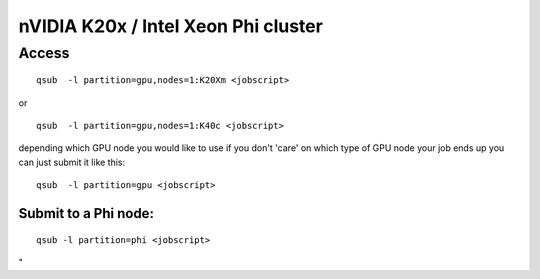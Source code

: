 nVIDIA K20x / Intel Xeon Phi cluster
====================================

Access
------

::

   qsub  -l partition=gpu,nodes=1:K20Xm <jobscript>

or

::

   qsub  -l partition=gpu,nodes=1:K40c <jobscript>

depending which GPU node you would like to use if you don't 'care' on
which type of GPU node your job ends up you can just submit it like
this:

::

   qsub  -l partition=gpu <jobscript>

Submit to a Phi node:
~~~~~~~~~~~~~~~~~~~~~

::

   qsub -l partition=phi <jobscript>

"
